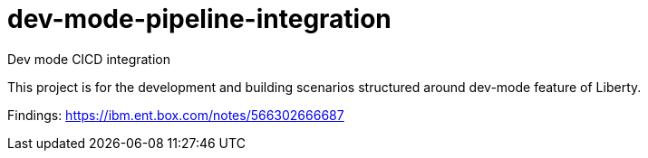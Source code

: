 # dev-mode-pipeline-integration
Dev mode CICD integration

This project is for the development and building scenarios structured around dev-mode feature of Liberty.

Findings: https://ibm.ent.box.com/notes/566302666687